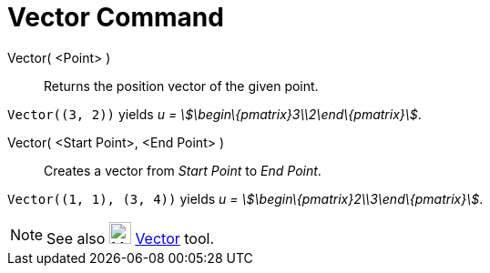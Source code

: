 = Vector Command

Vector( <Point> )::
  Returns the position vector of the given point.

[EXAMPLE]
====

`++Vector((3, 2))++` yields _u = stem:[\begin\{pmatrix}3\\2\end\{pmatrix}]_.

====

Vector( <Start Point>, <End Point> )::
  Creates a vector from _Start Point_ to _End Point_.

[EXAMPLE]
====

`++Vector((1, 1), (3, 4))++` yields _u = stem:[\begin\{pmatrix}2\\3\end\{pmatrix}]_.

====

[NOTE]
====

See also image:24px-Mode_vector.svg.png[Mode vector.svg,width=24,height=24] xref:/tools/Vector_Tool.adoc[Vector] tool.

====

